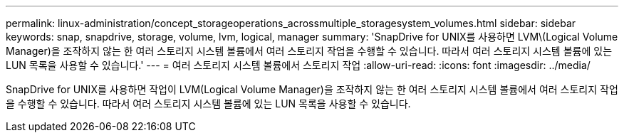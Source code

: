 ---
permalink: linux-administration/concept_storageoperations_acrossmultiple_storagesystem_volumes.html 
sidebar: sidebar 
keywords: snap, snapdrive, storage, volume, lvm, logical, manager 
summary: 'SnapDrive for UNIX를 사용하면 LVM\(Logical Volume Manager)을 조작하지 않는 한 여러 스토리지 시스템 볼륨에서 여러 스토리지 작업을 수행할 수 있습니다. 따라서 여러 스토리지 시스템 볼륨에 있는 LUN 목록을 사용할 수 있습니다.' 
---
= 여러 스토리지 시스템 볼륨에서 스토리지 작업
:allow-uri-read: 
:icons: font
:imagesdir: ../media/


[role="lead"]
SnapDrive for UNIX를 사용하면 작업이 LVM(Logical Volume Manager)을 조작하지 않는 한 여러 스토리지 시스템 볼륨에서 여러 스토리지 작업을 수행할 수 있습니다. 따라서 여러 스토리지 시스템 볼륨에 있는 LUN 목록을 사용할 수 있습니다.
